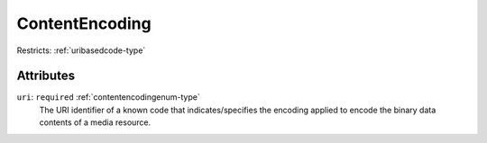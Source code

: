 .. _contentencoding-type:

ContentEncoding
===============



Restricts: :ref:`uribasedcode-type`

Attributes
-----------

``uri``: ``required`` :ref:`contentencodingenum-type`
	The URI identifier of a known code that indicates/specifies the encoding applied to encode the binary data contents of a media resource.


